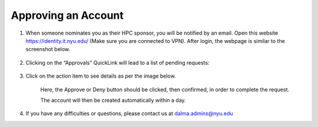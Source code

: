 Approving an Account
=====================


1. When someone nominates you as their HPC sponsor, you will be notified by an email. Open this website  https://identity.it.nyu.edu/ (Make sure you are connected to VPN). After login, the webpage is similar to the screenshot below.

    .. image:: ../img/approve1.png


2. Clicking on the “Approvals” QuickLink will lead to a list of pending requests:
    
    .. image:: ../img/approve2.png


3. Click on the action item to see details as per the image below.

 

    .. image:: ../img/approve3.png

    Here, the Approve or Deny button should be clicked, 
    then confirmed, in order to complete the request.
    


    The account will then be created automatically within a day.



4. If you have any difficulties or questions, please contact us at dalma.admins@nyu.edu